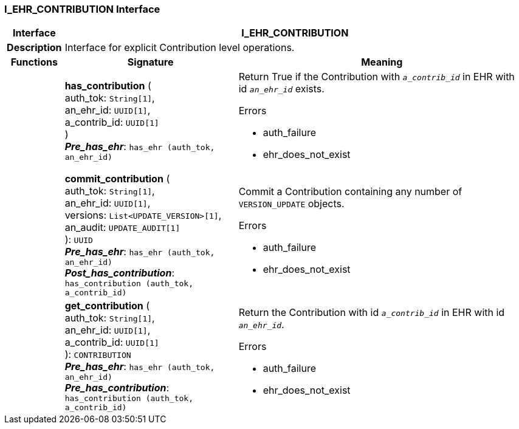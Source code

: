 === I_EHR_CONTRIBUTION Interface

[cols="^1,3,5"]
|===
h|*Interface*
2+^h|*I_EHR_CONTRIBUTION*

h|*Description*
2+a|Interface for explicit Contribution level operations.

h|*Functions*
^h|*Signature*
^h|*Meaning*

h|
|*has_contribution* ( +
auth_tok: `String[1]`, +
an_ehr_id: `UUID[1]`, +
a_contrib_id: `UUID[1]` +
) +
*_Pre_has_ehr_*: `has_ehr (auth_tok, an_ehr_id)`
a|Return True if the Contribution with `_a_contrib_id_` in EHR with id `_an_ehr_id_` exists.

.Errors
* auth_failure
* ehr_does_not_exist

h|
|*commit_contribution* ( +
auth_tok: `String[1]`, +
an_ehr_id: `UUID[1]`, +
versions: `List<UPDATE_VERSION>[1]`, +
an_audit: `UPDATE_AUDIT[1]` +
): `UUID` +
*_Pre_has_ehr_*: `has_ehr (auth_tok, an_ehr_id)` +
*_Post_has_contribution_*: `has_contribution (auth_tok, a_contrib_id)`
a|Commit a Contribution containing any number of `VERSION_UPDATE` objects.

.Errors
* auth_failure
* ehr_does_not_exist

h|
|*get_contribution* ( +
auth_tok: `String[1]`, +
an_ehr_id: `UUID[1]`, +
a_contrib_id: `UUID[1]` +
): `CONTRIBUTION` +
*_Pre_has_ehr_*: `has_ehr (auth_tok, an_ehr_id)` +
*_Pre_has_contribution_*: `has_contribution (auth_tok, a_contrib_id)`
a|Return the Contribution with id `_a_contrib_id_` in EHR with id `_an_ehr_id_`.

.Errors
* auth_failure
* ehr_does_not_exist
|===
